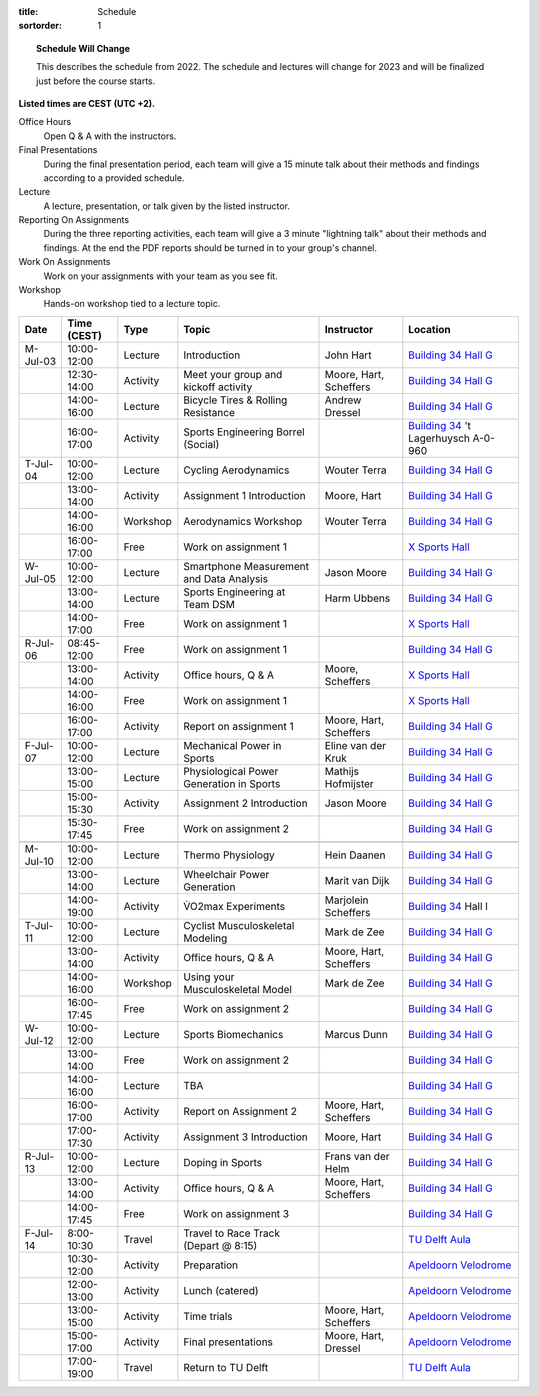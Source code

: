 :title: Schedule
:sortorder: 1

.. |_| unicode:: 0xA0
   :trim:

.. topic:: Schedule Will Change
   :class: alert alert-warning

   This describes the schedule from 2022. The schedule and lectures will change
   for 2023 and will be finalized just before the course starts.

**Listed times are CEST (UTC +2).**

Office Hours
   Open Q & A with the instructors.
Final Presentations
   During the final presentation period, each team will give a 15 minute talk
   about their methods and findings according to a provided schedule.
Lecture
   A lecture, presentation, or talk given by the listed instructor.
Reporting On Assignments
   During the three reporting activities, each team will give a 3 minute
   "lightning talk" about their methods and findings. At the end the PDF
   reports should be turned in to your group's channel.
Work On Assignments
   Work on your assignments with your team as you see fit.
Workshop
   Hands-on workshop tied to a lecture topic.

.. table::
   :widths: auto
   :class: table table-striped table-bordered

   ============  ===========  ========  ==================================================  =========================  ===================
   Date          Time (CEST)  Type      Topic                                               Instructor                 Location
   ============  ===========  ========  ==================================================  =========================  ===================
   M-Jul-03      10:00-12:00  Lecture   Introduction                                        John Hart                  `Building 34`_ `Hall G`_
   |_|           12:30-14:00  Activity  Meet your group and kickoff activity                Moore, Hart, Scheffers     `Building 34`_ `Hall G`_
   |_|           14:00-16:00  Lecture   Bicycle Tires & Rolling Resistance                  Andrew Dressel             `Building 34`_ `Hall G`_
   |_|           16:00-17:00  Activity  Sports Engineering Borrel (Social)                                             `Building 34`_ 't Lagerhuysch A-0-960
   ------------  -----------  --------  --------------------------------------------------  -------------------------  -------------------
   T-Jul-04      10:00-12:00  Lecture   Cycling Aerodynamics                                Wouter Terra               `Building 34`_ `Hall G`_
   |_|           13:00-14:00  Activity  Assignment 1 Introduction                           Moore, Hart                `Building 34`_ `Hall G`_
   |_|           14:00-16:00  Workshop  Aerodynamics Workshop                               Wouter Terra               `Building 34`_ `Hall G`_
   |_|           16:00-17:00  Free      Work on assignment 1                                                           `X Sports Hall`_
   ------------  -----------  --------  --------------------------------------------------  -------------------------  -------------------
   W-Jul-05      10:00-12:00  Lecture   Smartphone Measurement and Data Analysis            Jason Moore                `Building 34`_ `Hall G`_
   |_|           13:00-14:00  Lecture   Sports Engineering at Team DSM                      Harm Ubbens                `Building 34`_ `Hall G`_
   |_|           14:00-17:00  Free      Work on assignment 1                                                           `X Sports Hall`_
   ------------  -----------  --------  --------------------------------------------------  -------------------------  -------------------
   R-Jul-06      08:45-12:00  Free      Work on assignment 1                                                           `Building 34`_ `Hall G`_
   |_|           13:00-14:00  Activity  Office hours, Q & A                                 Moore, Scheffers           `X Sports Hall`_
   |_|           14:00-16:00  Free      Work on assignment 1                                                           `X Sports Hall`_
   |_|           16:00-17:00  Activity  Report on assignment 1                              Moore, Hart, Scheffers     `Building 34`_ `Hall G`_
   ------------  -----------  --------  --------------------------------------------------  -------------------------  -------------------
   F-Jul-07      10:00-12:00  Lecture   Mechanical Power in Sports                          Eline van der Kruk         `Building 34`_ `Hall G`_
   |_|           13:00-15:00  Lecture   Physiological Power Generation in Sports            Mathijs Hofmijster         `Building 34`_ `Hall G`_
   |_|           15:00-15:30  Activity  Assignment 2 Introduction                           Jason Moore                `Building 34`_ `Hall G`_
   |_|           15:30-17:45  Free      Work on assignment 2                                                           `Building 34`_ `Hall G`_
   ------------  -----------  --------  --------------------------------------------------  -------------------------  -------------------
   ------------  -----------  --------  --------------------------------------------------  -------------------------  -------------------
   M-Jul-10      10:00-12:00  Lecture   Thermo Physiology                                   Hein Daanen                `Building 34`_ `Hall G`_
   |_|           13:00-14:00  Lecture   Wheelchair Power Generation                         Marit van Dijk             `Building 34`_ `Hall G`_
   |_|           14:00-19:00  Activity  V̇O2max Experiments                                  Marjolein Scheffers        `Building 34`_ Hall I
   ------------  -----------  --------  --------------------------------------------------  -------------------------  -------------------
   T-Jul-11      10:00-12:00  Lecture   Cyclist Musculoskeletal Modeling                    Mark de Zee                `Building 34`_ `Hall G`_
   |_|           13:00-14:00  Activity  Office hours, Q & A                                 Moore, Hart, Scheffers     `Building 34`_ `Hall G`_
   |_|           14:00-16:00  Workshop  Using your Musculoskeletal Model                    Mark de Zee                `Building 34`_ `Hall G`_
   |_|           16:00-17:45  Free      Work on assignment 2                                                           `Building 34`_ `Hall G`_
   ------------  -----------  --------  --------------------------------------------------  -------------------------  -------------------
   W-Jul-12      10:00-12:00  Lecture   Sports Biomechanics                                 Marcus Dunn                `Building 34`_ `Hall G`_
   |_|           13:00-14:00  Free      Work on assignment 2                                                           `Building 34`_ `Hall G`_
   |_|           14:00-16:00  Lecture   TBA                                                                            `Building 34`_ `Hall G`_
   |_|           16:00-17:00  Activity  Report on Assignment 2                              Moore, Hart, Scheffers     `Building 34`_ `Hall G`_
   |_|           17:00-17:30  Activity  Assignment 3 Introduction                           Moore, Hart                `Building 34`_ `Hall G`_
   ------------  -----------  --------  --------------------------------------------------  -------------------------  -------------------
   R-Jul-13      10:00-12:00  Lecture   Doping in Sports                                    Frans van der Helm         `Building 34`_ `Hall G`_
   |_|           13:00-14:00  Activity  Office hours, Q & A                                 Moore, Hart, Scheffers     `Building 34`_ `Hall G`_
   |_|           14:00-17:45  Free      Work on assignment 3                                                           `Building 34`_ `Hall G`_
   ------------  -----------  --------  --------------------------------------------------  -------------------------  -------------------
   F-Jul-14      8:00-10:30   Travel    Travel to Race Track (Depart @ 8:15)                                           `TU Delft Aula`_
   |_|           10:30-12:00  Activity  Preparation                                                                    `Apeldoorn Velodrome`_
   |_|           12:00-13:00  Activity  Lunch (catered)                                                                `Apeldoorn Velodrome`_
   |_|           13:00-15:00  Activity  Time trials                                         Moore, Hart, Scheffers     `Apeldoorn Velodrome`_
   |_|           15:00-17:00  Activity  Final presentations                                 Moore, Hart, Dressel       `Apeldoorn Velodrome`_
   |_|           17:00-19:00  Travel    Return to TU Delft                                                             `TU Delft Aula`_
   ============  ===========  ========  ==================================================  =========================  ===================

.. _Building 34: https://iamap.tudelft.nl/en/poi/mechanical-maritime-and-materials-engineering-3me/
.. _Hall G: https://esviewer.tudelft.nl/space/11/
.. _X Sports Hall: https://iamap.tudelft.nl/en/poi/x-previous-sports-culture-2/
.. _TU Delft Aula: https://iamap.tudelft.nl/en/poi/aula-conference-center/
.. _Apeldoorn Velodrome: https://omnisport.nl/
